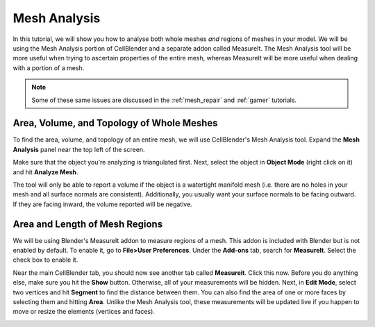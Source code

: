 .. _mesh_analysis:

Mesh Analysis
=============================================

In this tutorial, we will show you how to analyse both whole meshes *and*
regions of meshes in your model. We will be using the Mesh Analysis portion of
CellBlender and a separate addon called MeasureIt. The Mesh Analysis tool will
be more useful when trying to ascertain properties of the entire mesh, whereas
MeasureIt will be more useful when dealing with a portion of a mesh.

.. note:: Some of these same issues are discussed in the :ref:`mesh_repair` and
    :ref:`gamer` tutorials.

Area, Volume, and Topology of Whole Meshes
----------------------------------------------

To find the area, volume, and topology of an entire mesh, we will use
CellBlender's Mesh Analysis tool. Expand the **Mesh Analysis** panel near the
top left of the screen.

.. image:: ./images/mesh_repair/mesh_analysis.png

Make sure that the object you're analyzing is triangulated first. Next, select
the object in **Object Mode** (right click on it) and hit **Analyze Mesh**.

The tool will only be able to report a volume if the object is a watertight
manifold mesh (i.e. there are no holes in your mesh and all surface normals are
consistent).  Additionally, you usually want your surface normals to be facing
outward. If they are facing inward, the volume reported will be negative.

Area and Length of Mesh Regions
----------------------------------------------

We will be using Blender's MeasureIt addon to measure regions of a mesh. This
addon is included with Blender but is not enabled by default.  To enable it, go
to **File>User Preferences**. Under the **Add-ons** tab, search for
**MeasureIt**.  Select the check box to enable it.

.. image:: ./images/mesh_analysis/measureit1.png

Near the main CellBlender tab, you should now see another tab called
**Measureit**. Click this now. Before you do anything else, make sure you hit
the **Show** button.  Otherwise, all of your measurements will be hidden. Next,
in **Edit Mode**, select two vertices and hit **Segment** to find the distance
between them. You can also find the area of one or more faces by selecting them
and hitting **Area**. Unlike the Mesh Analysis tool, these measurements will be
updated live if you happen to move or resize the elements (vertices and faces).

.. image:: ./images/mesh_analysis/measureit2.png

